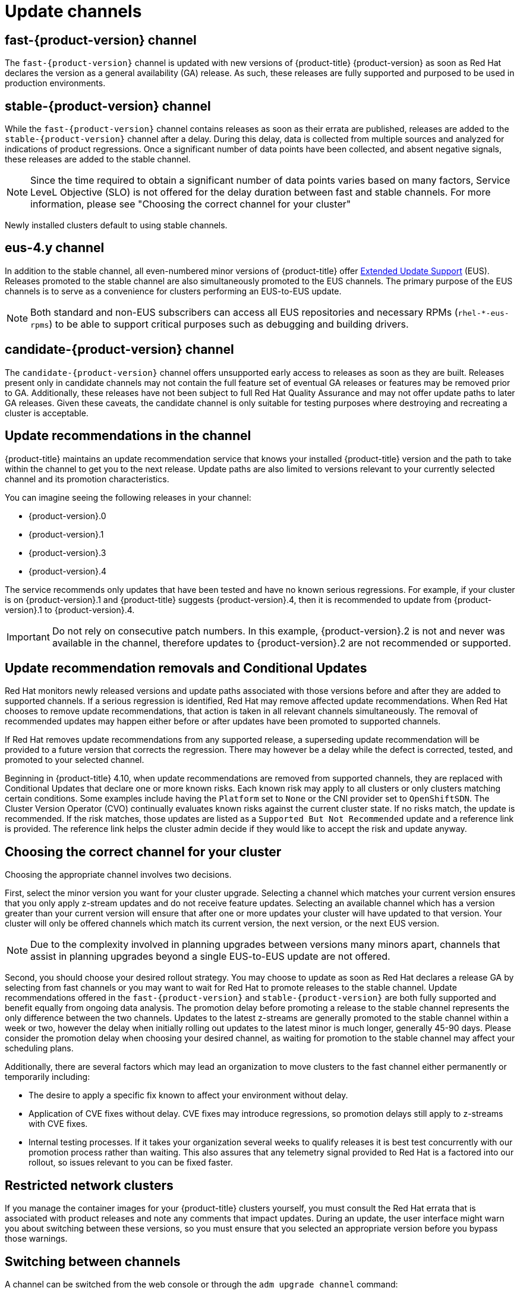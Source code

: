 // Module included in the following assemblies:
//
// * updating/understanding-upgrade-channels-release.adoc


[id="understanding-upgrade-channels_{context}"]

= Update channels

ifndef::openshift-origin[]
[id="fast-version-channel_{context}"]
== fast-{product-version} channel
The `fast-{product-version}` channel is updated with new versions of {product-title} {product-version} as soon as Red Hat declares the version as a general availability (GA) release. As such, these releases are fully supported and purposed to be used in production environments.

[id="stable-version-channel_{context}"]
== stable-{product-version} channel
While the `fast-{product-version}` channel contains releases as soon as their errata are published, releases are added to the `stable-{product-version}` channel after a delay. During this delay, data is collected from multiple sources and analyzed for indications of product regressions. Once a significant number of data points have been collected, and absent negative signals, these releases are added to the stable channel.

[NOTE]
Since the time required to obtain a significant number of data points varies based on many factors, Service LeveL Objective (SLO) is not offered for the delay duration between fast and stable channels. For more information, please see "Choosing the correct channel for your cluster"


Newly installed clusters default to using stable channels.

[id="eus-4y-channel_{context}"]
== eus-4.y channel

In addition to the stable channel, all even-numbered minor versions of {product-title} offer link:https://access.redhat.com/support/policy/updates/openshift#ocp4_phases[Extended Update Support] (EUS). Releases promoted to the stable channel are also simultaneously promoted to the EUS channels. The primary purpose of the EUS channels is to serve as a convenience for clusters performing an EUS-to-EUS update.

[NOTE]
====
Both standard and non-EUS subscribers can access all EUS repositories and necessary RPMs (`rhel-*-eus-rpms`) to be able to support critical purposes such as debugging and building drivers.
====

[id="candidate-version-channel_{context}"]
== candidate-{product-version} channel

The `candidate-{product-version}` channel offers unsupported early access to releases as soon as they are built. Releases present only in candidate channels
may not contain the full feature set of eventual GA releases or features may be removed prior to GA. Additionally, these releases have not been subject to full
Red Hat Quality Assurance and may not offer update paths to later GA releases. Given these caveats, the candidate channel is only suitable for testing purposes
where destroying and recreating a cluster is acceptable.
endif::openshift-origin[]

ifdef::openshift-origin[]
[id="stable-4-channel_{context}"]
== stable-4 channel
Releases are added to the `stable-4` channel after passing all tests and stable-4 is the only supported channel.
endif::openshift-origin[]


ifndef::openshift-origin[]
[id="upgrade-version-paths_{context}"]
== Update recommendations in the channel

{product-title} maintains an update recommendation service that knows your installed {product-title} version and the path to take within the channel to get you to the next release. Update paths are also limited to versions relevant to your currently selected channel and its promotion characteristics.

You can imagine seeing the following releases in your channel:

* {product-version}.0
* {product-version}.1
* {product-version}.3
* {product-version}.4

The service recommends only updates that have been tested and have no known serious regressions. For example, if your cluster is on {product-version}.1 and {product-title} suggests {product-version}.4, then it is recommended to update from {product-version}.1 to {product-version}.4.

[IMPORTANT]
====
Do not rely on consecutive patch numbers. In this example, {product-version}.2 is not and never was available in the channel, therefore updates to {product-version}.2 are not recommended or supported.
====

[id="conditional-updates-overview_{context}"]
== Update recommendation removals and Conditional Updates
Red Hat monitors newly released versions and update paths associated with those versions before and after they are added to supported channels. If a serious regression is identified, Red Hat may remove affected update recommendations. When Red Hat chooses to remove update recommendations, that action is taken in all relevant channels simultaneously. The removal of recommended updates may happen either before or after updates have been promoted to supported channels.

If Red Hat removes update recommendations from any supported release, a superseding update recommendation will be provided to a future version that corrects the regression. There may however be a delay while the defect is corrected, tested, and promoted to your selected channel.

Beginning in {product-title} 4.10, when update recommendations are removed from supported channels, they are replaced with Conditional Updates that declare one or more known risks. Each known risk may apply to all clusters or only clusters matching certain conditions. Some examples include having the `Platform` set to `None` or the CNI provider set to `OpenShiftSDN`. The Cluster Version Operator (CVO) continually evaluates known risks against the current cluster state. If no risks match, the update is recommended. If the risk matches, those updates are listed as a `Supported But Not Recommended` update and a reference link is provided. The reference link helps the cluster admin decide if they would like to accept the risk and update anyway.

ifndef::openshift-origin[]

[id="fast-stable-channel-strategies_{context}"]
== Choosing the correct channel for your cluster

Choosing the appropriate channel involves two decisions.

First, select the minor version you want for your cluster upgrade. Selecting a channel which matches your current version ensures that you only apply z-stream updates and do not receive feature updates. Selecting an available channel which has a version greater than your current version will ensure that after one or more updates your cluster will have updated to that version. Your cluster will only be offered channels which match its current version, the next version, or the next EUS version.

[NOTE]
====
Due to the complexity involved in planning upgrades between versions many minors apart, channels that assist in planning upgrades beyond a single EUS-to-EUS update are not offered.
====

Second, you should choose your desired rollout strategy. You may choose to update as soon as Red Hat declares a release GA by selecting from fast channels or you may want to wait for Red Hat to promote releases to the stable channel. Update recommendations offered in the `fast-{product-version}` and `stable-{product-version}` are both fully supported and benefit equally from ongoing data analysis. The promotion delay before promoting a release to the stable channel represents the only difference between the two channels. Updates to the latest z-streams are generally promoted to the stable channel within a week or two, however the delay when initially rolling out updates to the latest minor is much longer, generally 45-90 days. Please consider the promotion delay when choosing your desired channel, as waiting for promotion to the stable channel may affect your scheduling plans.

Additionally, there are several factors which may lead an organization to move clusters to the fast channel either permanently or temporarily including:

* The desire to apply a specific fix known to affect your environment without delay.
* Application of CVE fixes without delay. CVE fixes may introduce regressions, so promotion delays still apply to z-streams with CVE fixes.
* Internal testing processes. If it takes your organization several weeks to qualify releases it is best test concurrently with our promotion process rather than waiting. This also assures that any telemetry signal provided to Red Hat is a factored into our rollout, so issues relevant to you can be fixed faster.

endif::openshift-origin[]

[id="restricted-network-clusters_{context}"]
== Restricted network clusters

If you manage the container images for your {product-title} clusters yourself, you must consult the Red Hat errata that is associated with product releases and note any comments that impact updates. During an update, the user interface might warn you about switching between these versions, so you must ensure that you selected an appropriate version before you bypass those warnings.

ifndef::openshift-origin[]

[id="switching-between-channels_{context}"]
== Switching between channels

A channel can be switched from the web console or through the `adm upgrade channel` command:

[source,terminal]
----
$ oc adm upgrade channel <channel>
----

The web console will display an alert if you switch to a channel that does not include the current release. The web console does not recommend any updates while on a channel without the current release. You can return to the original channel at any point, however.

Changing your channel might impact the supportability of your cluster. The following conditions might apply:

* Your cluster is still supported if you change from the `stable-{product-version}` channel to the `fast-{product-version}` channel.

* You can switch to the `candidate-{product-version}` channel at any time, but some releases for this channel might be unsupported.

* You can switch from the `candidate-{product-version}` channel to the `fast-{product-version}` channel if your current release is a general availability release.

* You can always switch from the `fast-{product-version}` channel to the `stable-{product-version}` channel. There is a possible delay of up to a day for the release to be promoted to `stable-{product-version}` if the current release was recently promoted.
endif::openshift-origin[]
